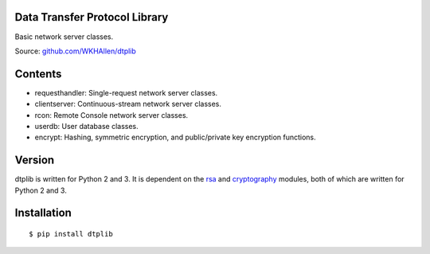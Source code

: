 Data Transfer Protocol Library
==============================

Basic network server classes.

Source: `github.com/WKHAllen/dtplib <https://github.com/WKHAllen/dtplib>`_

Contents
========

* requesthandler: Single-request network server classes.
* clientserver: Continuous-stream network server classes.
* rcon: Remote Console network server classes.
* userdb: User database classes.
* encrypt: Hashing, symmetric encryption, and public/private key encryption functions.

Version
=======

dtplib is written for Python 2 and 3. It is dependent on the `rsa <https://pypi.python.org/pypi/rsa>`_ and `cryptography <https://pypi.python.org/pypi/cryptography>`_ modules, both of which are written for Python 2 and 3.

Installation
============

::

    $ pip install dtplib
